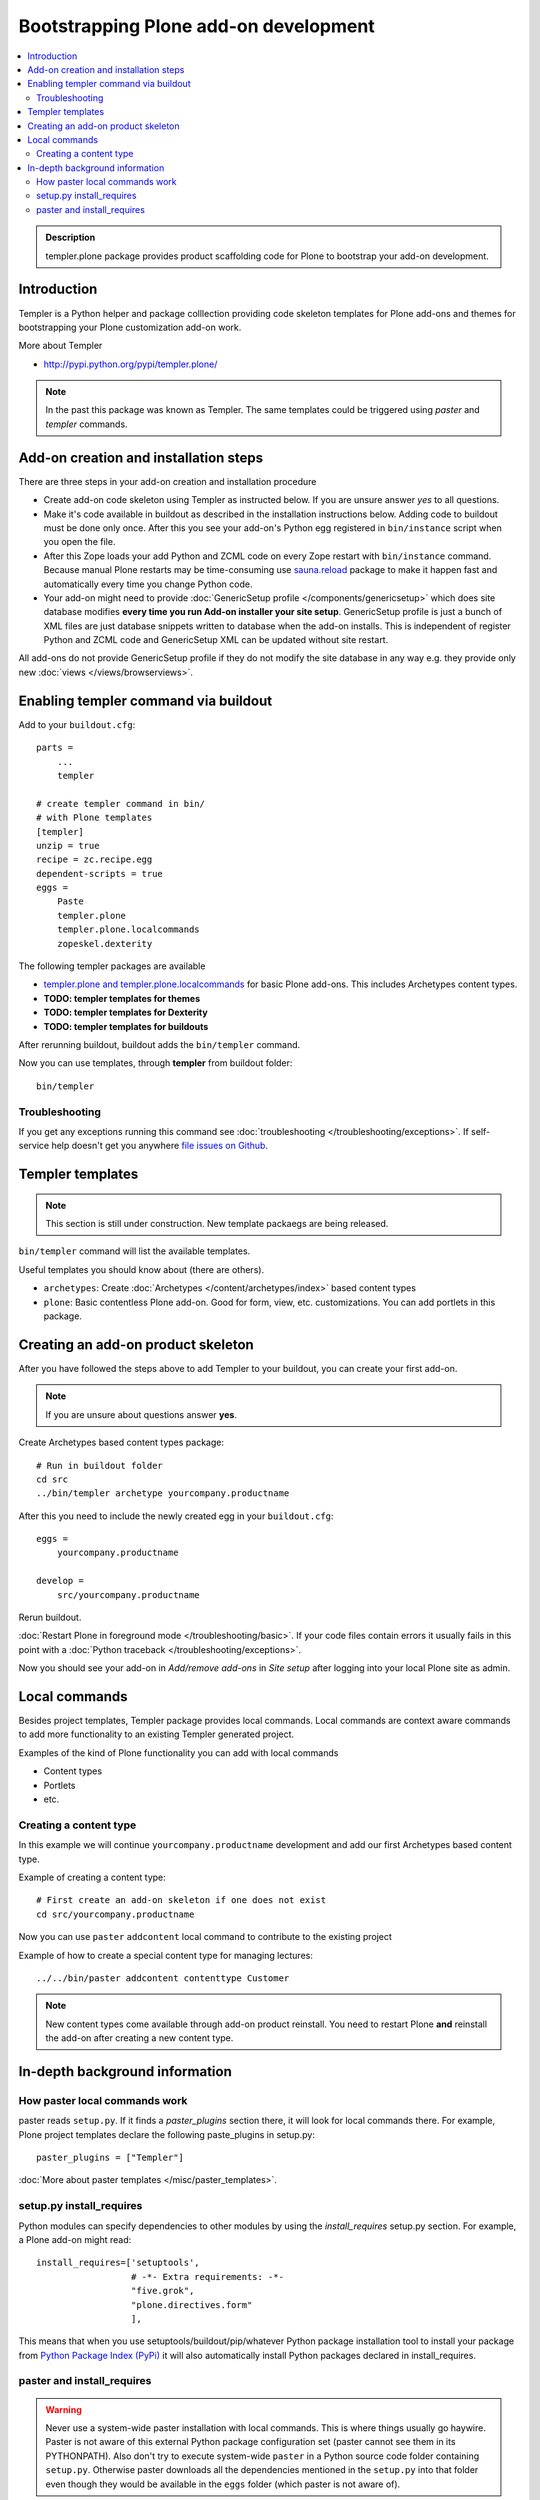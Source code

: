 =========================================
 Bootstrapping Plone add-on development
=========================================

.. contents :: :local:

.. admonition:: Description

        templer.plone package provides product scaffolding code for Plone to
        bootstrap your add-on development.

Introduction
------------

Templer is a Python helper and package colllection providing code skeleton templates for Plone add-ons and themes
for bootstrapping your Plone customization add-on work.

More about Templer

* http://pypi.python.org/pypi/templer.plone/

.. note ::

  In the past this package was known as Templer. The same templates could be triggered
  using *paster* and *templer* commands.

Add-on creation and installation steps
--------------------------------------

There are three steps in your add-on creation and installation procedure

* Create add-on code skeleton using Templer as instructed below.
  If you are unsure answer *yes* to all questions.

* Make it's code available in buildout as described in the installation instructions below.
  Adding code to buildout must be done only once. After this you see your
  add-on's Python egg registered in ``bin/instance`` script when you open the file.

* After this Zope loads your add Python and ZCML code on every Zope restart
  with ``bin/instance`` command. Because manual Plone restarts may
  be time-consuming use `sauna.reload <http://pypi.python.org/pypi/sauna.reload/>`_ package to make it happen fast
  and automatically every time you change Python code.

* Your add-on might need to provide :doc:`GenericSetup profile </components/genericsetup>`
  which does site database modifies **every time you run Add-on installer your site setup**.
  GenericSetup profile is just a bunch of
  XML files are just database snippets written to database
  when the add-on installs. This is independent of register Python and ZCML code and GenericSetup XML can be updated
  without site restart.

All add-ons do not provide GenericSetup profile if they do not modify the site database
in any way e.g. they provide only new :doc:`views </views/browserviews>`.

Enabling templer command via buildout
---------------------------------------

Add to your ``buildout.cfg``::

    parts =
        ...
        templer

    # create templer command in bin/
    # with Plone templates
    [templer]
    unzip = true
    recipe = zc.recipe.egg
    dependent-scripts = true
    eggs =
        Paste
        templer.plone
        templer.plone.localcommands
        zopeskel.dexterity

The following templer packages are available

* `templer.plone and templer.plone.localcommands <http://pypi.python.org/pypi/templer.plone/>`_ for basic Plone add-ons.
  This includes Archetypes content types.

* **TODO: templer templates for themes**

* **TODO: templer templates for Dexterity**

* **TODO: templer templates for buildouts**

After rerunning buildout, buildout adds the ``bin/templer`` command.

Now you can use templates, through **templer** from buildout folder::

        bin/templer

Troubleshooting
=================

If you get any exceptions running this command see :doc:`troubleshooting </troubleshooting/exceptions>`.
If self-service help doesn't get you anywhere `file issues on Github <https://github.com/collective/templer.plone>`_.

Templer templates
---------------------------------

.. note ::

    This section is still under construction. New template packaegs are being released.

``bin/templer`` command will list the available templates.

Useful templates you should know about (there are others).

* ``archetypes``: Create :doc:`Archetypes </content/archetypes/index>` based content types

* ``plone``: Basic contentless Plone add-on. Good for form, view, etc. customizations.
  You can add portlets in this package.

Creating an add-on product skeleton
-----------------------------------

After you have followed the steps above to add Templer to your buildout,
you can create your first add-on.

.. note ::

    If you are unsure about questions answer **yes**.

Create Archetypes based content types package::

    # Run in buildout folder
    cd src
    ../bin/templer archetype yourcompany.productname


After this you need to include the newly created egg in your ``buildout.cfg``::

    eggs =
        yourcompany.productname

    develop =
        src/yourcompany.productname

Rerun buildout.

:doc:`Restart Plone in foreground mode </troubleshooting/basic>`. If your code files contain errors it usually fails in this point
with a :doc:`Python traceback </troubleshooting/exceptions>`.

Now you should see your add-on in *Add/remove add-ons* in *Site setup* after logging into your local Plone site as admin.

Local commands
---------------------------------

Besides project templates, Templer package provides local commands.
Local commands are context aware commands to add more functionality to an existing Templer generated
project.

Examples of the kind of Plone functionality you can add with local commands

* Content types

* Portlets

* etc.

Creating a content type
===========================

In this example we will continue ``yourcompany.productname``
development and add our first Archetypes based content type.

Example of creating a content type::

        # First create an add-on skeleton if one does not exist
        cd src/yourcompany.productname

Now you can use ``paster`` ``addcontent`` local command to contribute to the existing project

Example of how to create a special content type for managing lectures::

        ../../bin/paster addcontent contenttype Customer

.. note ::

    New content types come available through add-on product reinstall.
    You need to restart Plone **and** reinstall the add-on after creating a new content type.

In-depth background information
---------------------------------

How paster local commands work
================================

paster reads ``setup.py``. If it finds a *paster_plugins* section there,
it will look for local commands there.
For example, Plone project templates declare the following paste_plugins in setup.py::

        paster_plugins = ["Templer"]

:doc:`More about paster templates </misc/paster_templates>`.

setup.py install_requires
================================

Python modules can specify dependencies to other modules by using the *install_requires* setup.py section. For example, a Plone add-on might read::

      install_requires=['setuptools',
                        # -*- Extra requirements: -*-
                        "five.grok",
                        "plone.directives.form"
                        ],

This means that when you use setuptools/buildout/pip/whatever Python package
installation tool to install your package from `Python Package Index (PyPi) <http://pypi.python.org/pypi>`_
it will also automatically install Python packages declared in install_requires.

paster and install_requires
===========================

.. warning ::

    Never use a system-wide paster installation with local
    commands. This is where things usually go haywire. Paster is not
    aware of this external Python package configuration set (paster
    cannot see them in its PYTHONPATH). Also don't try to execute
    system-wide ``paster`` in a Python source code
    folder containing ``setup.py``. Otherwise paster downloads all the
    dependencies mentioned in the ``setup.py`` into that folder even
    though they would be available in the ``eggs`` folder (which
    paster is not aware of).

